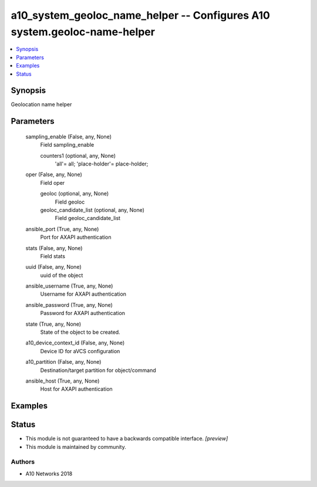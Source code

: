 .. _a10_system_geoloc_name_helper_module:


a10_system_geoloc_name_helper -- Configures A10 system.geoloc-name-helper
=========================================================================

.. contents::
   :local:
   :depth: 1


Synopsis
--------

Geolocation name helper






Parameters
----------

  sampling_enable (False, any, None)
    Field sampling_enable


    counters1 (optional, any, None)
      'all'= all; 'place-holder'= place-holder;



  oper (False, any, None)
    Field oper


    geoloc (optional, any, None)
      Field geoloc


    geoloc_candidate_list (optional, any, None)
      Field geoloc_candidate_list



  ansible_port (True, any, None)
    Port for AXAPI authentication


  stats (False, any, None)
    Field stats


  uuid (False, any, None)
    uuid of the object


  ansible_username (True, any, None)
    Username for AXAPI authentication


  ansible_password (True, any, None)
    Password for AXAPI authentication


  state (True, any, None)
    State of the object to be created.


  a10_device_context_id (False, any, None)
    Device ID for aVCS configuration


  a10_partition (False, any, None)
    Destination/target partition for object/command


  ansible_host (True, any, None)
    Host for AXAPI authentication









Examples
--------

.. code-block:: yaml+jinja

    





Status
------




- This module is not guaranteed to have a backwards compatible interface. *[preview]*


- This module is maintained by community.



Authors
~~~~~~~

- A10 Networks 2018

